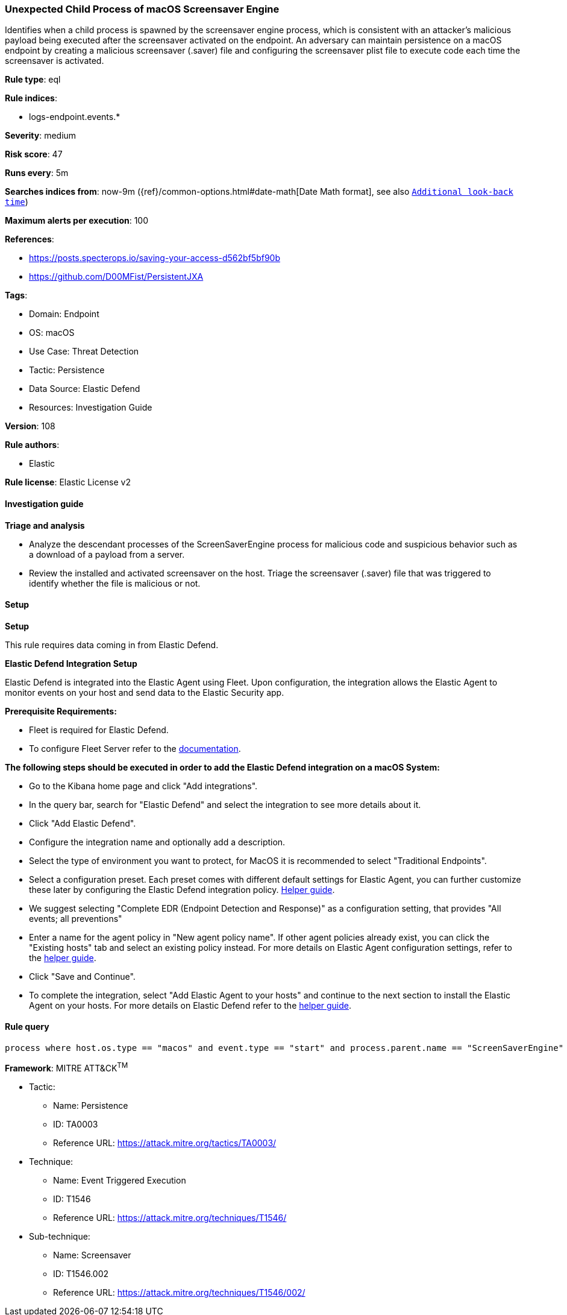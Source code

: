 [[prebuilt-rule-8-15-15-unexpected-child-process-of-macos-screensaver-engine]]
=== Unexpected Child Process of macOS Screensaver Engine

Identifies when a child process is spawned by the screensaver engine process, which is consistent with an attacker's malicious payload being executed after the screensaver activated on the endpoint. An adversary can maintain persistence on a macOS endpoint by creating a malicious screensaver (.saver) file and configuring the screensaver plist file to execute code each time the screensaver is activated.

*Rule type*: eql

*Rule indices*: 

* logs-endpoint.events.*

*Severity*: medium

*Risk score*: 47

*Runs every*: 5m

*Searches indices from*: now-9m ({ref}/common-options.html#date-math[Date Math format], see also <<rule-schedule, `Additional look-back time`>>)

*Maximum alerts per execution*: 100

*References*: 

* https://posts.specterops.io/saving-your-access-d562bf5bf90b
* https://github.com/D00MFist/PersistentJXA

*Tags*: 

* Domain: Endpoint
* OS: macOS
* Use Case: Threat Detection
* Tactic: Persistence
* Data Source: Elastic Defend
* Resources: Investigation Guide

*Version*: 108

*Rule authors*: 

* Elastic

*Rule license*: Elastic License v2


==== Investigation guide



*Triage and analysis*


- Analyze the descendant processes of the ScreenSaverEngine process for malicious code and suspicious behavior such
as a download of a payload from a server.
- Review the installed and activated screensaver on the host. Triage the screensaver (.saver) file that was triggered to
identify whether the file is malicious or not.


==== Setup



*Setup*


This rule requires data coming in from Elastic Defend.


*Elastic Defend Integration Setup*

Elastic Defend is integrated into the Elastic Agent using Fleet. Upon configuration, the integration allows the Elastic Agent to monitor events on your host and send data to the Elastic Security app.


*Prerequisite Requirements:*

- Fleet is required for Elastic Defend.
- To configure Fleet Server refer to the https://www.elastic.co/guide/en/fleet/current/fleet-server.html[documentation].


*The following steps should be executed in order to add the Elastic Defend integration on a macOS System:*

- Go to the Kibana home page and click "Add integrations".
- In the query bar, search for "Elastic Defend" and select the integration to see more details about it.
- Click "Add Elastic Defend".
- Configure the integration name and optionally add a description.
- Select the type of environment you want to protect, for MacOS it is recommended to select "Traditional Endpoints".
- Select a configuration preset. Each preset comes with different default settings for Elastic Agent, you can further customize these later by configuring the Elastic Defend integration policy. https://www.elastic.co/guide/en/security/current/configure-endpoint-integration-policy.html[Helper guide].
- We suggest selecting "Complete EDR (Endpoint Detection and Response)" as a configuration setting, that provides "All events; all preventions"
- Enter a name for the agent policy in "New agent policy name". If other agent policies already exist, you can click the "Existing hosts" tab and select an existing policy instead.
For more details on Elastic Agent configuration settings, refer to the https://www.elastic.co/guide/en/fleet/current/agent-policy.html[helper guide].
- Click "Save and Continue".
- To complete the integration, select "Add Elastic Agent to your hosts" and continue to the next section to install the Elastic Agent on your hosts.
For more details on Elastic Defend refer to the https://www.elastic.co/guide/en/security/current/install-endpoint.html[helper guide].


==== Rule query


[source, js]
----------------------------------
process where host.os.type == "macos" and event.type == "start" and process.parent.name == "ScreenSaverEngine"

----------------------------------

*Framework*: MITRE ATT&CK^TM^

* Tactic:
** Name: Persistence
** ID: TA0003
** Reference URL: https://attack.mitre.org/tactics/TA0003/
* Technique:
** Name: Event Triggered Execution
** ID: T1546
** Reference URL: https://attack.mitre.org/techniques/T1546/
* Sub-technique:
** Name: Screensaver
** ID: T1546.002
** Reference URL: https://attack.mitre.org/techniques/T1546/002/
